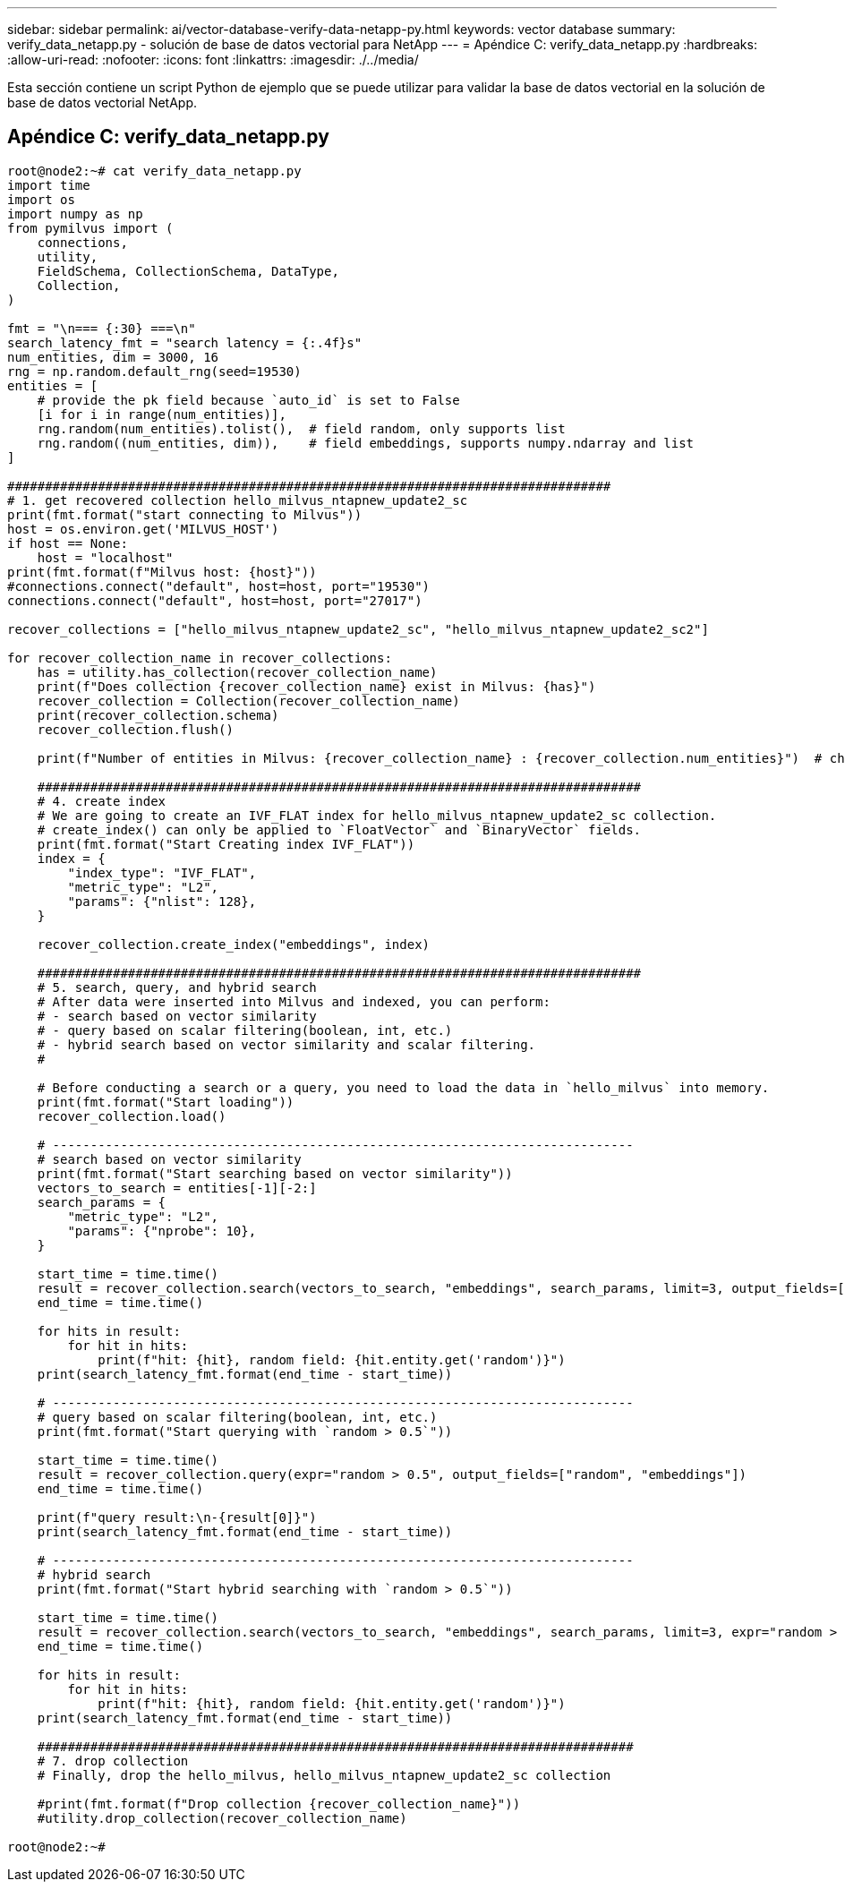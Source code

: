 ---
sidebar: sidebar 
permalink: ai/vector-database-verify-data-netapp-py.html 
keywords: vector database 
summary: verify_data_netapp.py - solución de base de datos vectorial para NetApp 
---
= Apéndice C: verify_data_netapp.py
:hardbreaks:
:allow-uri-read: 
:nofooter: 
:icons: font
:linkattrs: 
:imagesdir: ./../media/


[role="lead"]
Esta sección contiene un script Python de ejemplo que se puede utilizar para validar la base de datos vectorial en la solución de base de datos vectorial NetApp.



== Apéndice C: verify_data_netapp.py

[source, python]
----
root@node2:~# cat verify_data_netapp.py
import time
import os
import numpy as np
from pymilvus import (
    connections,
    utility,
    FieldSchema, CollectionSchema, DataType,
    Collection,
)

fmt = "\n=== {:30} ===\n"
search_latency_fmt = "search latency = {:.4f}s"
num_entities, dim = 3000, 16
rng = np.random.default_rng(seed=19530)
entities = [
    # provide the pk field because `auto_id` is set to False
    [i for i in range(num_entities)],
    rng.random(num_entities).tolist(),  # field random, only supports list
    rng.random((num_entities, dim)),    # field embeddings, supports numpy.ndarray and list
]

################################################################################
# 1. get recovered collection hello_milvus_ntapnew_update2_sc
print(fmt.format("start connecting to Milvus"))
host = os.environ.get('MILVUS_HOST')
if host == None:
    host = "localhost"
print(fmt.format(f"Milvus host: {host}"))
#connections.connect("default", host=host, port="19530")
connections.connect("default", host=host, port="27017")

recover_collections = ["hello_milvus_ntapnew_update2_sc", "hello_milvus_ntapnew_update2_sc2"]

for recover_collection_name in recover_collections:
    has = utility.has_collection(recover_collection_name)
    print(f"Does collection {recover_collection_name} exist in Milvus: {has}")
    recover_collection = Collection(recover_collection_name)
    print(recover_collection.schema)
    recover_collection.flush()

    print(f"Number of entities in Milvus: {recover_collection_name} : {recover_collection.num_entities}")  # check the num_entites

    ################################################################################
    # 4. create index
    # We are going to create an IVF_FLAT index for hello_milvus_ntapnew_update2_sc collection.
    # create_index() can only be applied to `FloatVector` and `BinaryVector` fields.
    print(fmt.format("Start Creating index IVF_FLAT"))
    index = {
        "index_type": "IVF_FLAT",
        "metric_type": "L2",
        "params": {"nlist": 128},
    }

    recover_collection.create_index("embeddings", index)

    ################################################################################
    # 5. search, query, and hybrid search
    # After data were inserted into Milvus and indexed, you can perform:
    # - search based on vector similarity
    # - query based on scalar filtering(boolean, int, etc.)
    # - hybrid search based on vector similarity and scalar filtering.
    #

    # Before conducting a search or a query, you need to load the data in `hello_milvus` into memory.
    print(fmt.format("Start loading"))
    recover_collection.load()

    # -----------------------------------------------------------------------------
    # search based on vector similarity
    print(fmt.format("Start searching based on vector similarity"))
    vectors_to_search = entities[-1][-2:]
    search_params = {
        "metric_type": "L2",
        "params": {"nprobe": 10},
    }

    start_time = time.time()
    result = recover_collection.search(vectors_to_search, "embeddings", search_params, limit=3, output_fields=["random"])
    end_time = time.time()

    for hits in result:
        for hit in hits:
            print(f"hit: {hit}, random field: {hit.entity.get('random')}")
    print(search_latency_fmt.format(end_time - start_time))

    # -----------------------------------------------------------------------------
    # query based on scalar filtering(boolean, int, etc.)
    print(fmt.format("Start querying with `random > 0.5`"))

    start_time = time.time()
    result = recover_collection.query(expr="random > 0.5", output_fields=["random", "embeddings"])
    end_time = time.time()

    print(f"query result:\n-{result[0]}")
    print(search_latency_fmt.format(end_time - start_time))

    # -----------------------------------------------------------------------------
    # hybrid search
    print(fmt.format("Start hybrid searching with `random > 0.5`"))

    start_time = time.time()
    result = recover_collection.search(vectors_to_search, "embeddings", search_params, limit=3, expr="random > 0.5", output_fields=["random"])
    end_time = time.time()

    for hits in result:
        for hit in hits:
            print(f"hit: {hit}, random field: {hit.entity.get('random')}")
    print(search_latency_fmt.format(end_time - start_time))

    ###############################################################################
    # 7. drop collection
    # Finally, drop the hello_milvus, hello_milvus_ntapnew_update2_sc collection

    #print(fmt.format(f"Drop collection {recover_collection_name}"))
    #utility.drop_collection(recover_collection_name)

root@node2:~#
----